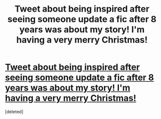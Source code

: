 #+TITLE: Tweet about being inspired after seeing someone update a fic after 8 years was about my story! I'm having a very merry Christmas!

* [[https://twitter.com/lex_bie/status/943692408147103749][Tweet about being inspired after seeing someone update a fic after 8 years was about my story! I'm having a very merry Christmas!]]
:PROPERTIES:
:Score: 1
:DateUnix: 1514044648.0
:DateShort: 2017-Dec-23
:FlairText: Misc
:END:
[deleted]

